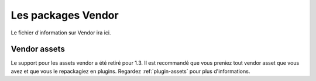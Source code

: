 Les packages Vendor
###################

Le fichier d'information sur Vendor ira ici.

Vendor assets
=============

Le support pour les assets vendor a été retiré pour 1.3. Il est recommandé que 
vous preniez tout vendor asset que vous avez et que vous le repackagiez en 
plugins. Regardez :ref:`plugin-assets` pour plus d'informations.


.. meta::
    :title lang=fr: Vendor packages
    :keywords lang=fr: assets